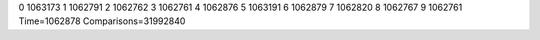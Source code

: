 0 1063173
1 1062791
2 1062762
3 1062761
4 1062876
5 1063191
6 1062879
7 1062820
8 1062767
9 1062761
Time=1062878
Comparisons=31992840
